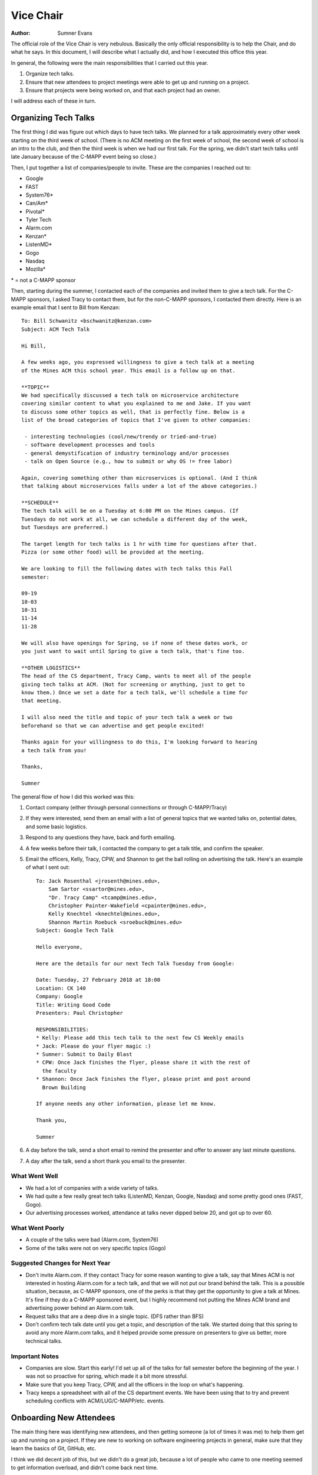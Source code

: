 Vice Chair
==========

:Author: Sumner Evans

The official role of the Vice Chair is very nebulous. Basically the only
official responsibility is to help the Chair, and do what he says. In this
document, I will describe what I actually did, and how I executed this office
this year.

In general, the following were the main responsibilities that I carried out this
year.

1. Organize tech talks.
2. Ensure that new attendees to project meetings were able to get up and running
   on a project.
3. Ensure that projects were being worked on, and that each project had an
   owner.

I will address each of these in turn.

Organizing Tech Talks
---------------------

The first thing I did was figure out which days to have tech talks. We planned
for a talk approximately every other week starting on the third week of school.
(There is no ACM meeting on the first week of school, the second week of school
is an intro to the club, and then the third week is when we had our first talk.
For the spring, we didn't start tech talks until late January because of the
C-MAPP event being so close.)

Then, I put together a list of companies/people to invite. These are the
companies I reached out to:

- Google
- FAST
- System76*
- Can/Am*
- Pivotal*
- Tyler Tech
- Alarm.com
- Kenzan*
- ListenMD*
- Gogo
- Nasdaq
- Mozilla*

\* = not a C-MAPP sponsor

Then, starting during the summer, I contacted each of the companies and invited
them to give a tech talk. For the C-MAPP sponsors, I asked Tracy to contact
them, but for the non-C-MAPP sponsors, I contacted them directly. Here is an
example email that I sent to Bill from Kenzan::

    To: Bill Schwanitz <bschwanitz@kenzan.com>
    Subject: ACM Tech Talk

    Hi Bill,

    A few weeks ago, you expressed willingness to give a tech talk at a meeting
    of the Mines ACM this school year. This email is a follow up on that.

    **TOPIC**
    We had specifically discussed a tech talk on microservice architecture
    covering similar content to what you explained to me and Jake. If you want
    to discuss some other topics as well, that is perfectly fine. Below is a
    list of the broad categories of topics that I've given to other companies:

     - interesting technologies (cool/new/trendy or tried-and-true)
     - software development processes and tools
     - general demystification of industry terminology and/or processes
     - talk on Open Source (e.g., how to submit or why OS != free labor)

    Again, covering something other than microservices is optional. (And I think
    that talking about microservices falls under a lot of the above categories.)

    **SCHEDULE**
    The tech talk will be on a Tuesday at 6:00 PM on the Mines campus. (If
    Tuesdays do not work at all, we can schedule a different day of the week,
    but Tuesdays are preferred.)

    The target length for tech talks is 1 hr with time for questions after that.
    Pizza (or some other food) will be provided at the meeting.

    We are looking to fill the following dates with tech talks this Fall
    semester:

    09-19
    10-03
    10-31
    11-14
    11-28

    We will also have openings for Spring, so if none of these dates work, or
    you just want to wait until Spring to give a tech talk, that's fine too.

    **OTHER LOGISTICS**
    The head of the CS department, Tracy Camp, wants to meet all of the people
    giving tech talks at ACM. (Not for screening or anything, just to get to
    know them.) Once we set a date for a tech talk, we'll schedule a time for
    that meeting.

    I will also need the title and topic of your tech talk a week or two
    beforehand so that we can advertise and get people excited!

    Thanks again for your willingness to do this, I'm looking forward to hearing
    a tech talk from you!

    Thanks,

    Sumner

The general flow of how I did this worked was this:

1. Contact company (either through personal connections or through C-MAPP/Tracy)
2. If they were interested, send them an email with a list of general topics
   that we wanted talks on, potential dates, and some basic logistics.
3. Respond to any questions they have, back and forth emailing.
4. A few weeks before their talk, I contacted the company to get a talk title,
   and confirm the speaker.
5. Email the officers, Kelly, Tracy, CPW, and Shannon to get the ball rolling on
   advertising the talk. Here's an example of what I sent out::

    To: Jack Rosenthal <jrosenth@mines.edu>,
        Sam Sartor <ssartor@mines.edu>,
        "Dr. Tracy Camp" <tcamp@mines.edu>,
        Christopher Painter-Wakefield <cpainter@mines.edu>,
        Kelly Knechtel <knechtel@mines.edu>,
        Shannon Martin Roebuck <sroebuck@mines.edu>
    Subject: Google Tech Talk

    Hello everyone,

    Here are the details for our next Tech Talk Tuesday from Google:

    Date: Tuesday, 27 February 2018 at 18:00
    Location: CK 140
    Company: Google
    Title: Writing Good Code
    Presenters: Paul Christopher

    RESPONSIBILITIES:
    * Kelly: Please add this tech talk to the next few CS Weekly emails
    * Jack: Please do your flyer magic :)
    * Sumner: Submit to Daily Blast
    * CPW: Once Jack finishes the flyer, please share it with the rest of
      the faculty
    * Shannon: Once Jack finishes the flyer, please print and post around
      Brown Building

    If anyone needs any other information, please let me know.

    Thank you,

    Sumner

6. A day before the talk, send a short email to remind the presenter and offer
   to answer any last minute questions.
7. A day after the talk, send a short thank you email to the presenter.

What Went Well
~~~~~~~~~~~~~~

- We had a lot of companies with a wide variety of talks.
- We had quite a few really great tech talks (ListenMD, Kenzan, Google, Nasdaq)
  and some pretty good ones (FAST, Gogo).
- Our advertising processes worked, attendance at talks never dipped below 20,
  and got up to over 60.

What Went Poorly
~~~~~~~~~~~~~~~~

- A couple of the talks were bad (Alarm.com, System76)
- Some of the talks were not on very specific topics (Gogo)

Suggested Changes for Next Year
~~~~~~~~~~~~~~~~~~~~~~~~~~~~~~~

- Don't invite Alarm.com. If they contact Tracy for some reason wanting to give
  a talk, say that Mines ACM is not interested in hosting Alarm.com for a tech
  talk, and that we will not put our brand behind the talk. This is a possible
  situation, because, as C-MAPP sponsors, one of the perks is that they get the
  opportunity to give a talk at Mines. It's fine if they do a C-MAPP sponsored
  event, but I highly recommend not putting the Mines ACM brand and advertising
  power behind an Alarm.com talk.
- Request talks that are a deep dive in a single topic. (DFS rather than BFS)
- Don't confirm tech talk date until you get a topic, and description of the
  talk. We started doing that this spring to avoid any more Alarm.com talks,
  and it helped provide some pressure on presenters to give us better, more
  technical talks.

Important Notes
~~~~~~~~~~~~~~~

- Companies are slow. Start this early! I'd set up all of the talks for fall
  semester before the beginning of the year. I was not so proactive for spring,
  which made it a bit more stressful.
- Make sure that you keep Tracy, CPW, and all the officers in the loop on what's
  happening.
- Tracy keeps a spreadsheet with all of the CS department events. We have been
  using that to try and prevent scheduling conflicts with ACM/LUG/C-MAPP/etc.
  events.

Onboarding New Attendees
------------------------

The main thing here was identifying new attendees, and then getting someone (a
lot of times it was me) to help them get up and running on a project. If they
are new to working on software engineering projects in general, make sure that
they learn the basics of Git, GitHub, etc.

I think we did decent job of this, but we didn't do a great job, because a lot
of people who came to one meeting seemed to get information overload, and didn't
come back next time.

Also, it sucks having to do this every meeting because you can't get any work
done, so I suggest that you set up some system where you have a rotation of
people who are willing to help onboard people at every meeting. This will be a
good way to get other members of the club experience in this process, as well as
free you up for more important tasks.

Manager of Project Ownership
----------------------------

This is something that I didn't really start doing until late in the year. After
Sam and I discussed what made a project succeed or fail. I think this way of
thinking about club/project/issue management is useful and worked pretty well in
the little time we've been doing it so far.

The main difficulty here was identifying who had stake in a project, and making
them the owner of it. For example, with Visplay, Sam started out as the owner of
that, but Robby did a great job of running with the vision for that project laid
out by Sam and myself. He effectively "owned" that project. Note that ownership
does not imply that you cannot delegate, and it does not imply that you must be
the owner forever. The idea is that at any given time, there is someone who you
can point to and say "they own project X, go talk to them if you want to work on
that project".

On the first day of ACM, I recommend making sure that any project that people
propose has an owner. This will help ensure that people (especially project
owners) feel like they have stake in the club. If at some point the owner of a
project decides that they don't want to own it anymore, find someone else, or if
nobody wants to step up and own the project, disband it. Projects without an
owner are worse for morale than dead projects because you have people sitting
around trying to figure out what to do (Indians with no chief, so to speak).
Additionally, within in each project, it should be clear who owns what tasks.
